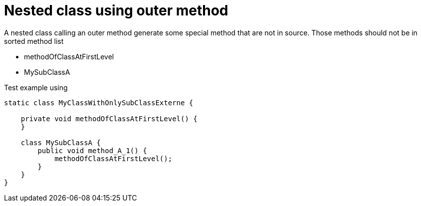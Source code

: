 [#org_sfvl_doctesting_utils_ClassesOrderTest_nested_class_using_outer_method]
= Nested class using outer method

A nested class calling an outer method generate some special method that are not in source.
Those methods should not be in sorted method list

* methodOfClassAtFirstLevel
* MySubClassA

.Test example using
[source,java,indent=0]
----
    static class MyClassWithOnlySubClassExterne {

        private void methodOfClassAtFirstLevel() {
        }

        class MySubClassA {
            public void method_A_1() {
                methodOfClassAtFirstLevel();
            }
        }
    }
----

